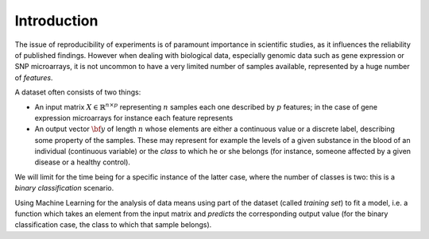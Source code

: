 .. _introduction:

Introduction
============

The issue of reproducibility of experiments is of paramount importance in scientific studies, as it influences the reliability of published findings. However when dealing with biological data, especially genomic data such as gene expression or SNP microarrays, it is not uncommon to have a very limited number of samples available, represented by a huge number of *features*.

A dataset often consists of two things:

* An input matrix :math:`X \in \mathbb{R}^{n \times p}` representing :math:`n` samples each one described by :math:`p` features; in the case of gene expression microarrays for instance each feature represents
* An output vector :math:`{\bf y}` of length :math:`n` whose elements are either a continuous value or a discrete label, describing some property of the samples. These may represent for example the levels of a given substance in the blood of an individual (continuous variable) or the *class* to which he or she belongs (for instance, someone affected by a given disease or a healthy control).
We will limit for the time being for a specific instance of the latter case, where the number of classes is two: this is a *binary classification* scenario.

Using Machine Learning for the analysis of data means using part of the dataset (called *training set*) to fit a model, i.e. a function which takes an element from the input matrix and *predicts* the corresponding output value (for the binary classification case, the class to which that sample belongs).

